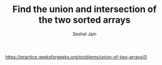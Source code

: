 #+TITLE: Find the union and intersection of the two sorted arrays
#+AUTHOR: Seshal Jain
#+TAGS[]: array
https://practice.geeksforgeeks.org/problems/union-of-two-arrays/0
